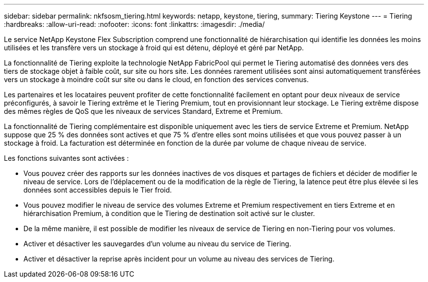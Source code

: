 ---
sidebar: sidebar 
permalink: nkfsosm_tiering.html 
keywords: netapp, keystone, tiering, 
summary: Tiering Keystone 
---
= Tiering
:hardbreaks:
:allow-uri-read: 
:nofooter: 
:icons: font
:linkattrs: 
:imagesdir: ./media/


[role="lead"]
Le service NetApp Keystone Flex Subscription comprend une fonctionnalité de hiérarchisation qui identifie les données les moins utilisées et les transfère vers un stockage à froid qui est détenu, déployé et géré par NetApp.

La fonctionnalité de Tiering exploite la technologie NetApp FabricPool qui permet le Tiering automatisé des données vers des tiers de stockage objet à faible coût, sur site ou hors site. Les données rarement utilisées sont ainsi automatiquement transférées vers un stockage à moindre coût sur site ou dans le cloud, en fonction des services convenus.

Les partenaires et les locataires peuvent profiter de cette fonctionnalité facilement en optant pour deux niveaux de service préconfigurés, à savoir le Tiering extrême et le Tiering Premium, tout en provisionnant leur stockage. Le Tiering extrême dispose des mêmes règles de QoS que les niveaux de services Standard, Extreme et Premium.

La fonctionnalité de Tiering complémentaire est disponible uniquement avec les tiers de service Extreme et Premium. NetApp suppose que 25 % des données sont actives et que 75 % d'entre elles sont moins utilisées et que vous pouvez passer à un stockage à froid. La facturation est déterminée en fonction de la durée par volume de chaque niveau de service.

Les fonctions suivantes sont activées :

* Vous pouvez créer des rapports sur les données inactives de vos disques et partages de fichiers et décider de modifier le niveau de service. Lors de l'déplacement ou de la modification de la règle de Tiering, la latence peut être plus élevée si les données sont accessibles depuis le Tier froid.
* Vous pouvez modifier le niveau de service des volumes Extreme et Premium respectivement en tiers Extreme et en hiérarchisation Premium, à condition que le Tiering de destination soit activé sur le cluster.
* De la même manière, il est possible de modifier les niveaux de service de Tiering en non-Tiering pour vos volumes.
* Activer et désactiver les sauvegardes d'un volume au niveau du service de Tiering.
* Activer et désactiver la reprise après incident pour un volume au niveau des services de Tiering.

